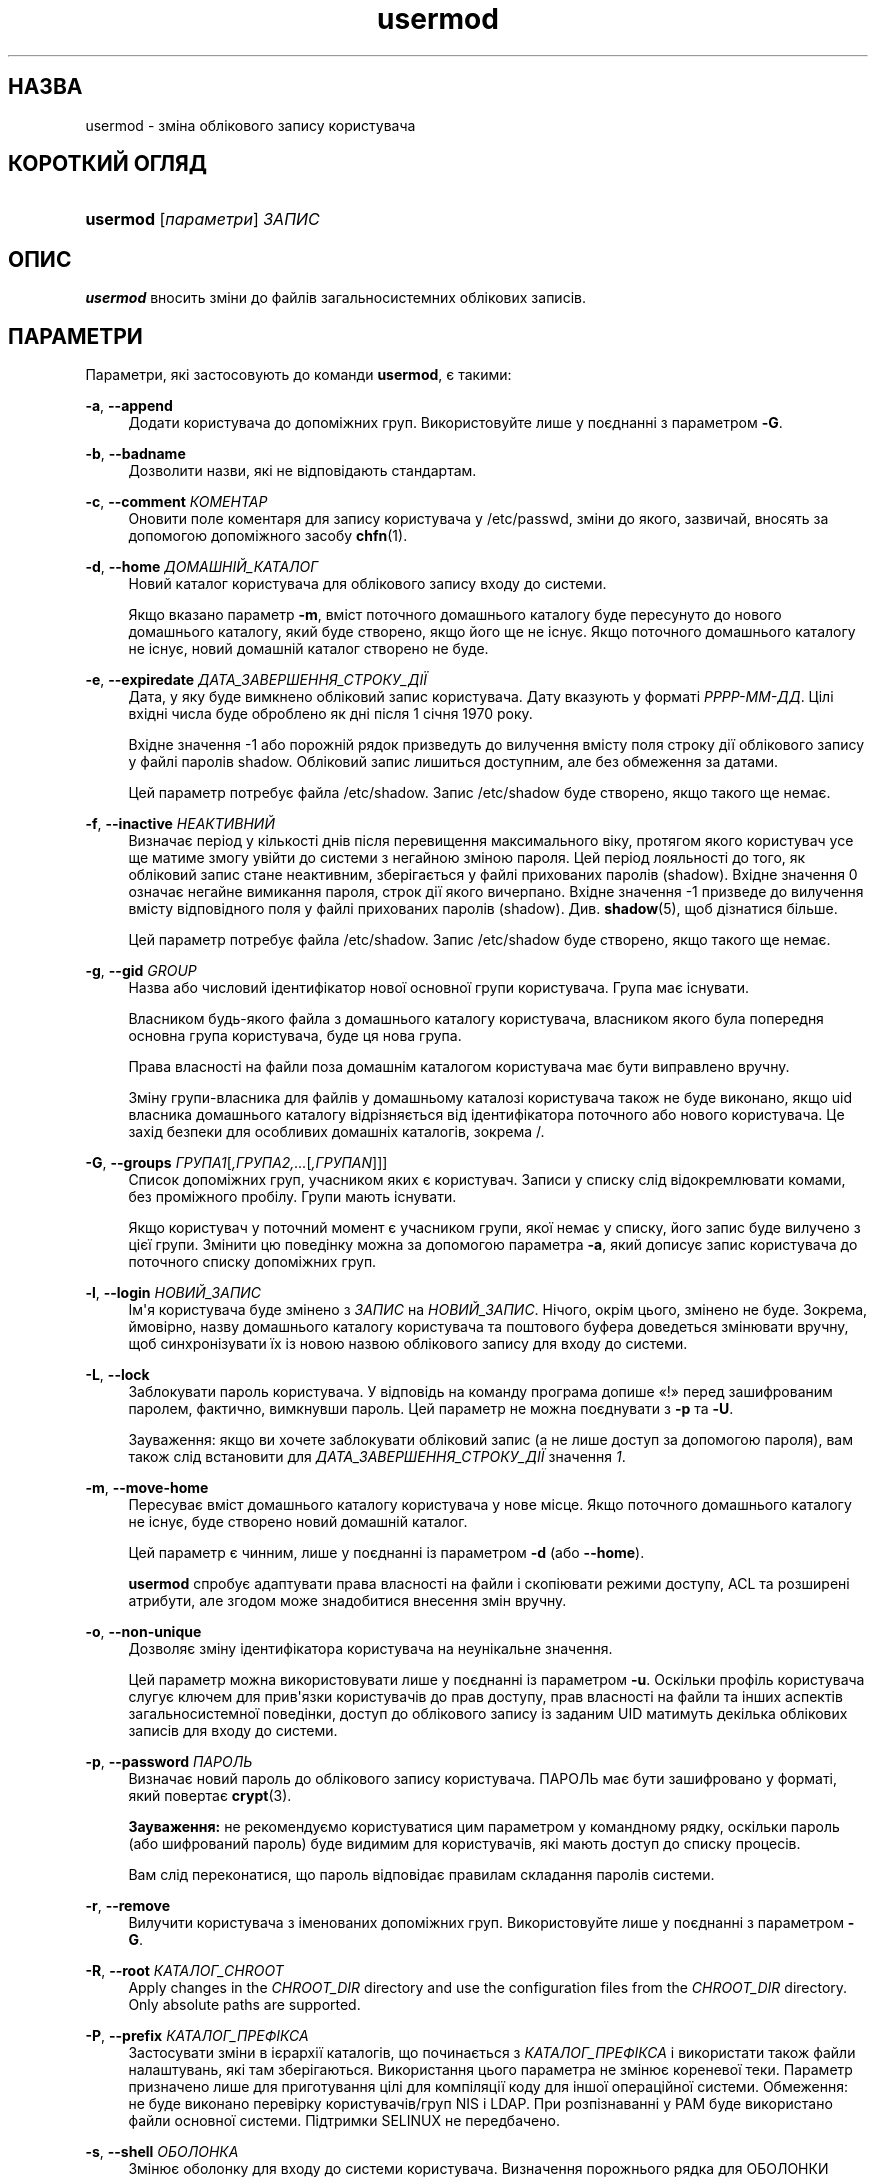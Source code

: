 '\" t
.\"     Title: usermod
.\"    Author: Julianne Frances Haugh
.\" Generator: DocBook XSL Stylesheets vsnapshot <http://docbook.sf.net/>
.\"      Date: 18/08/2022
.\"    Manual: Команди керування системою
.\"    Source: shadow-utils 4.12.2
.\"  Language: Ukrainian
.\"
.TH "usermod" "8" "18/08/2022" "shadow\-utils 4\&.12\&.2" "Команди керування системою"
.\" -----------------------------------------------------------------
.\" * Define some portability stuff
.\" -----------------------------------------------------------------
.\" ~~~~~~~~~~~~~~~~~~~~~~~~~~~~~~~~~~~~~~~~~~~~~~~~~~~~~~~~~~~~~~~~~
.\" http://bugs.debian.org/507673
.\" http://lists.gnu.org/archive/html/groff/2009-02/msg00013.html
.\" ~~~~~~~~~~~~~~~~~~~~~~~~~~~~~~~~~~~~~~~~~~~~~~~~~~~~~~~~~~~~~~~~~
.ie \n(.g .ds Aq \(aq
.el       .ds Aq '
.\" -----------------------------------------------------------------
.\" * set default formatting
.\" -----------------------------------------------------------------
.\" disable hyphenation
.nh
.\" disable justification (adjust text to left margin only)
.ad l
.\" -----------------------------------------------------------------
.\" * MAIN CONTENT STARTS HERE *
.\" -----------------------------------------------------------------
.SH "НАЗВА"
usermod \- зміна облікового запису користувача
.SH "КОРОТКИЙ ОГЛЯД"
.HP \w'\fBusermod\fR\ 'u
\fBusermod\fR [\fIпараметри\fR] \fIЗАПИС\fR
.SH "ОПИС"
.PP
\fBusermod\fR
вносить зміни до файлів загальносистемних облікових записів\&.
.SH "ПАРАМЕТРИ"
.PP
Параметри, які застосовують до команди
\fBusermod\fR, є такими:
.PP
\fB\-a\fR, \fB\-\-append\fR
.RS 4
Додати користувача до допоміжних груп\&. Використовуйте лише у поєднанні з параметром
\fB\-G\fR\&.
.RE
.PP
\fB\-b\fR, \fB\-\-badname\fR
.RS 4
Дозволити назви, які не відповідають стандартам\&.
.RE
.PP
\fB\-c\fR, \fB\-\-comment\fR \fIКОМЕНТАР\fR
.RS 4
Оновити поле коментаря для запису користувача у
/etc/passwd, зміни до якого, зазвичай, вносять за допомогою допоміжного засобу
\fBchfn\fR(1)\&.
.RE
.PP
\fB\-d\fR, \fB\-\-home\fR \fIДОМАШНІЙ_КАТАЛОГ\fR
.RS 4
Новий каталог користувача для облікового запису входу до системи\&.
.sp
Якщо вказано параметр
\fB\-m\fR, вміст поточного домашнього каталогу буде пересунуто до нового домашнього каталогу, який буде створено, якщо його ще не існує\&. Якщо поточного домашнього каталогу не існує, новий домашній каталог створено не буде\&.
.RE
.PP
\fB\-e\fR, \fB\-\-expiredate\fR \fIДАТА_ЗАВЕРШЕННЯ_СТРОКУ_ДІЇ\fR
.RS 4
Дата, у яку буде вимкнено обліковий запис користувача\&. Дату вказують у форматі
\fIРРРР\-ММ\-ДД\fR\&. Цілі вхідні числа буде оброблено як дні після 1 січня 1970 року\&.
.sp
Вхідне значення \-1 або порожній рядок призведуть до вилучення вмісту поля строку дії облікового запису у файлі паролів shadow\&. Обліковий запис лишиться доступним, але без обмеження за датами\&.
.sp
Цей параметр потребує файла
/etc/shadow\&. Запис
/etc/shadow
буде створено, якщо такого ще немає\&.
.RE
.PP
\fB\-f\fR, \fB\-\-inactive\fR \fIНЕАКТИВНИЙ\fR
.RS 4
Визначає період у кількості днів після перевищення максимального віку, протягом якого користувач усе ще матиме змогу увійти до системи з негайною зміною пароля\&. Цей період лояльності до того, як обліковий запис стане неактивним, зберігається у файлі прихованих паролів (shadow)\&. Вхідне значення 0 означає негайне вимикання пароля, строк дії якого вичерпано\&. Вхідне значення \-1 призведе до вилучення вмісту відповідного поля у файлі прихованих паролів (shadow)\&. Див\&.
\fBshadow\fR(5), щоб дізнатися більше\&.
.sp
Цей параметр потребує файла
/etc/shadow\&. Запис
/etc/shadow
буде створено, якщо такого ще немає\&.
.RE
.PP
\fB\-g\fR, \fB\-\-gid\fR \fIGROUP\fR
.RS 4
Назва або числовий ідентифікатор нової основної групи користувача\&. Група має існувати\&.
.sp
Власником будь\-якого файла з домашнього каталогу користувача, власником якого була попередня основна група користувача, буде ця нова група\&.
.sp
Права власності на файли поза домашнім каталогом користувача має бути виправлено вручну\&.
.sp
Зміну групи\-власника для файлів у домашньому каталозі користувача також не буде виконано, якщо uid власника домашнього каталогу відрізняється від ідентифікатора поточного або нового користувача\&. Це захід безпеки для особливих домашніх каталогів, зокрема
/\&.
.RE
.PP
\fB\-G\fR, \fB\-\-groups\fR \fIГРУПА1\fR[\fI,ГРУПА2,\&.\&.\&.\fR[\fI,ГРУПАN\fR]]]
.RS 4
Список допоміжних груп, учасником яких є користувач\&. Записи у списку слід відокремлювати комами, без проміжного пробілу\&. Групи мають існувати\&.
.sp
Якщо користувач у поточний момент є учасником групи, якої немає у списку, його запис буде вилучено з цієї групи\&. Змінити цю поведінку можна за допомогою параметра
\fB\-a\fR, який дописує запис користувача до поточного списку допоміжних груп\&.
.RE
.PP
\fB\-l\fR, \fB\-\-login\fR \fIНОВИЙ_ЗАПИС\fR
.RS 4
Ім\*(Aqя користувача буде змінено з
\fIЗАПИС\fR
на
\fIНОВИЙ_ЗАПИС\fR\&. Нічого, окрім цього, змінено не буде\&. Зокрема, ймовірно, назву домашнього каталогу користувача та поштового буфера доведеться змінювати вручну, щоб синхронізувати їх із новою назвою облікового запису для входу до системи\&.
.RE
.PP
\fB\-L\fR, \fB\-\-lock\fR
.RS 4
Заблокувати пароль користувача\&. У відповідь на команду програма допише \(Fo!\(Fc перед зашифрованим паролем, фактично, вимкнувши пароль\&. Цей параметр не можна поєднувати з
\fB\-p\fR
та
\fB\-U\fR\&.
.sp
Зауваження: якщо ви хочете заблокувати обліковий запис (а не лише доступ за допомогою пароля), вам також слід встановити для
\fIДАТА_ЗАВЕРШЕННЯ_СТРОКУ_ДІЇ\fR
значення
\fI1\fR\&.
.RE
.PP
\fB\-m\fR, \fB\-\-move\-home\fR
.RS 4
Пересуває вміст домашнього каталогу користувача у нове місце\&. Якщо поточного домашнього каталогу не існує, буде створено новий домашній каталог\&.
.sp
Цей параметр є чинним, лише у поєднанні із параметром
\fB\-d\fR
(або
\fB\-\-home\fR)\&.
.sp
\fBusermod\fR
спробує адаптувати права власності на файли і скопіювати режими доступу, ACL та розширені атрибути, але згодом може знадобитися внесення змін вручну\&.
.RE
.PP
\fB\-o\fR, \fB\-\-non\-unique\fR
.RS 4
Дозволяє зміну ідентифікатора користувача на неунікальне значення\&.
.sp
Цей параметр можна використовувати лише у поєднанні із параметром
\fB\-u\fR\&. Оскільки профіль користувача слугує ключем для прив\*(Aqязки користувачів до прав доступу, прав власності на файли та інших аспектів загальносистемної поведінки, доступ до облікового запису із заданим UID матимуть декілька облікових записів для входу до системи\&.
.RE
.PP
\fB\-p\fR, \fB\-\-password\fR \fIПАРОЛЬ\fR
.RS 4
Визначає новий пароль до облікового запису користувача\&. ПАРОЛЬ має бути зашифровано у форматі, який повертає
\fBcrypt\fR(3)\&.
.sp
\fBЗауваження:\fR
не рекомендуємо користуватися цим параметром у командному рядку, оскільки пароль (або шифрований пароль) буде видимим для користувачів, які мають доступ до списку процесів\&.
.sp
Вам слід переконатися, що пароль відповідає правилам складання паролів системи\&.
.RE
.PP
\fB\-r\fR, \fB\-\-remove\fR
.RS 4
Вилучити користувача з іменованих допоміжних груп\&. Використовуйте лише у поєднанні з параметром
\fB\-G\fR\&.
.RE
.PP
\fB\-R\fR, \fB\-\-root\fR \fIКАТАЛОГ_CHROOT\fR
.RS 4
Apply changes in the
\fICHROOT_DIR\fR
directory and use the configuration files from the
\fICHROOT_DIR\fR
directory\&. Only absolute paths are supported\&.
.RE
.PP
\fB\-P\fR, \fB\-\-prefix\fR \fIКАТАЛОГ_ПРЕФІКСА\fR
.RS 4
Застосувати зміни в ієрархії каталогів, що починається з
\fIКАТАЛОГ_ПРЕФІКСА\fR
і використати також файли налаштувань, які там зберігаються\&. Використання цього параметра не змінює кореневої теки\&. Параметр призначено лише для приготування цілі для компіляції коду для іншої операційної системи\&. Обмеження: не буде виконано перевірку користувачів/груп NIS і LDAP\&. При розпізнаванні у PAM буде використано файли основної системи\&. Підтримки SELINUX не передбачено\&.
.RE
.PP
\fB\-s\fR, \fB\-\-shell\fR \fIОБОЛОНКА\fR
.RS 4
Змінює оболонку для входу до системи користувача\&. Визначення порожнього рядка для ОБОЛОНКИ вилучає вміст поля у
/etc/passwd
і виконає вхід користувача до типової оболонки системи\&.
.RE
.PP
\fB\-u\fR, \fB\-\-uid\fR \fIUID\fR
.RS 4
Нове значення ідентифікатора користувача\&.
.sp
Це значення має бути унікальним, якщо не використано параметр
\fB\-o\fR\&. Значення має бути невід\*(Aqємним\&.
.sp
Ідентифікатори користувача файла поштової скриньки користувача і усіх файлів, власником яких є користувач і які зберігаються у домашньому каталозі користувача, буде змінено автоматично\&.
.sp
Права власності на файли поза домашнім каталогом користувача має бути виправлено вручну\&.
.sp
Зміну користувача\-власника для файлів у домашньому каталозі користувача також не буде виконано, якщо uid власника домашнього каталогу відрізняється від ідентифікатора поточного або нового користувача\&. Це захід безпеки для особливих домашніх каталогів, зокрема
/\&.
.sp
Перевірок щодо
\fBUID_MIN\fR,
\fBUID_MAX\fR,
\fBSYS_UID_MIN\fR
або
\fBSYS_UID_MAX\fR
з
/etc/login\&.defs
виконано не буде\&.
.RE
.PP
\fB\-U\fR, \fB\-\-unlock\fR
.RS 4
Розблокувати пароль користувача\&. У відповідь на команду програма вилучить \(Fo!\(Fc перед зашифрованим паролем\&. Цей параметр не можна поєднувати з
\fB\-p\fR
та
\fB\-L\fR\&.
.sp
Зауваження: якщо ви хочете розблокувати обліковий запис (а не лише доступ за допомогою пароля), вам також слід встановити значення для
\fIДАТА_ЗАВЕРШЕННЯ_СТРОКУ_ДІЇ\fR
(наприклад,
\fI99999\fR
або значення
\fBEXPIRE\fR
з
/etc/default/useradd)\&.
.RE
.PP
\fB\-v\fR, \fB\-\-add\-subuids\fR \fIПЕРШИЙ\fR\-\fIОСТАННІЙ\fR
.RS 4
Додати діапазон підлеглих UID до облікового запису користувача\&.
.sp
Цей параметр можна вказувати декілька разів у одній команді, щоб додати декілька діапазонів до облікового запису користувача\&.
.sp
Перевірок щодо
\fBSUB_UID_MIN\fR,
\fBSUB_UID_MAX\fR
та
\fBSUB_UID_COUNT\fR
з /etc/login\&.defs не виконуватиметься\&.
.RE
.PP
\fB\-V\fR, \fB\-\-del\-subuids\fR \fIПЕРШИЙ\fR\-\fIОСТАННІЙ\fR
.RS 4
Вилучити діапазон підлеглих UID з облікового запису користувача\&.
.sp
Цей параметр можна вказати декілька разів, щоб вилучити декілька діапазонів з облікового запису користувача\&. Якщо вказано одразу
\fB\-\-del\-subuids\fR
і
\fB\-\-add\-subuids\fR, вилучення усіх підлеглих діапазонів UID станеться до додавання будь\-яких підлеглих UID\&.
.sp
Перевірок щодо
\fBSUB_UID_MIN\fR,
\fBSUB_UID_MAX\fR
та
\fBSUB_UID_COUNT\fR
з /etc/login\&.defs не виконуватиметься\&.
.RE
.PP
\fB\-w\fR, \fB\-\-add\-subgids\fR \fIПЕРШИЙ\fR\-\fIОСТАННІЙ\fR
.RS 4
Додати діапазон підлеглих GID до облікового запису користувача\&.
.sp
Цей параметр можна вказувати декілька разів у одній команді, щоб додати декілька діапазонів до облікового запису користувача\&.
.sp
Перевірок щодо
\fBSUB_GID_MIN\fR,
\fBSUB_GID_MAX\fR
та
\fBSUB_GID_COUNT\fR
з /etc/login\&.defs не виконуватиметься\&.
.RE
.PP
\fB\-W\fR, \fB\-\-del\-subgids\fR \fIПЕРШИЙ\fR\-\fIОСТАННІЙ\fR
.RS 4
Вилучити діапазон підлеглих GID з облікового запису користувача\&.
.sp
Цей параметр можна вказати декілька разів, щоб вилучити декілька діапазонів з облікового запису користувача\&. Якщо вказано одразу
\fB\-\-del\-subgids\fR
і
\fB\-\-add\-subgids\fR, вилучення усіх підлеглих діапазонів GID станеться до додавання будь\-яких підлеглих GID\&.
.sp
Перевірок щодо
\fBSUB_GID_MIN\fR,
\fBSUB_GID_MAX\fR
та
\fBSUB_GID_COUNT\fR
з /etc/login\&.defs не виконуватиметься\&.
.RE
.PP
\fB\-Z\fR, \fB\-\-selinux\-user\fR \fISEКОРИСТУВАЧ\fR
.RS 4
Визначає пов\*(Aqязаного користувача SELinux за допомогою
\fIЗАПИС\fR\&. Якщо вказати порожній рядок (""), відповідний запис (якщо такий був) буде вилучено\&. Зауважте, що система shadow не зберігає користувача selinux, а використовує для цього semanage(8)\&.
.RE
.SH "ЗАСТЕРЕЖЕННЯ"
.PP
Вам слід переконатися, що від імені вказаного користувача не виконується жодних процесів на момент віддання цієї команди, якщо вносяться зміни до числового ідентифікатора користувача, імені користувача або домашнього каталогу користувача\&. У Linux перевірку цього виконує
\fBusermod\fR\&. У інших операційних системах програма використовує лише utmp для перевірки того, чи увійшов користувач до системи\&.
.PP
Вам слід змінити власника усіх файлів
\fBcrontab\fR
або завдань
\fBat\fR
вручну\&.
.PP
Вам слід внести усі зміни щодо NIS на сервері NIS\&.
.SH "НАЛАШТУВАННЯ"
.PP
Вказані нижче змінні налаштувань у
/etc/login\&.defs
змінюють поведінку цього інструмента:
.SH "ФАЙЛИ"
.PP
/etc/group
.RS 4
Відомості щодо груп облікових записів
.RE
.PP
/etc/gshadow
.RS 4
Відомості щодо захищених груп облікових записів\&.
.RE
.PP
/etc/login\&.defs
.RS 4
Налаштування комплексу для роботи з прихованими паролями
.RE
.PP
/etc/passwd
.RS 4
Відомості щодо облікових записів користувача
.RE
.PP
/etc/shadow
.RS 4
Відомості щодо захищених облікових записів користувачів
.RE
.PP
/etc/subgid
.RS 4
Окремі для користувачів ідентифікатори підлеглих груп
.RE
.PP
/etc/subuid
.RS 4
Окремі для користувачів ідентифікатори підлеглих користувачів
.RE
.SH "ДИВ\&. ТАКОЖ"
.PP
\fBchfn\fR(1),
\fBchsh\fR(1),
\fBpasswd\fR(1),
\fBcrypt\fR(3),
\fBgpasswd\fR(8),
\fBgroupadd\fR(8),
\fBgroupdel\fR(8),
\fBgroupmod\fR(8),
\fBlogin.defs\fR(5),
\fBsubgid\fR(5), \fBsubuid\fR(5),
\fBuseradd\fR(8),
\fBuserdel\fR(8)\&.
